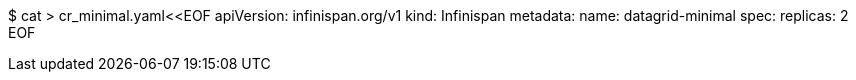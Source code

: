 $ cat > cr_minimal.yaml<<EOF
apiVersion: infinispan.org/v1
kind: Infinispan
metadata:
  name: datagrid-minimal
spec:
  replicas: 2
EOF
